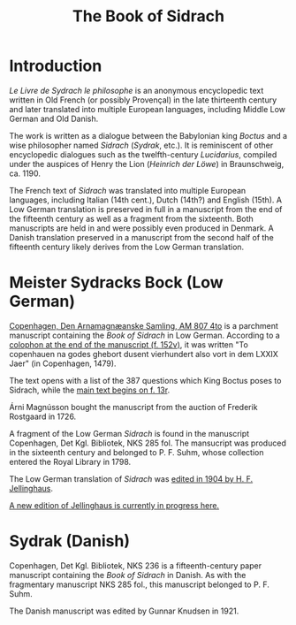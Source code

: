 #+TITLE: The Book of Sidrach

* Introduction
/Le Livre de Sydrach le philosophe/ is an anonymous encyclopedic text written in Old French (or possibly Provençal) in the late thirteenth century and later translated into multiple European languages, including Middle Low German and Old Danish.

The work is written as a dialogue between the Babylonian king /Boctus/ and a wise philosopher named /Sidrach/ (/Sydrak/, etc.). It is reminiscent of other encyclopedic dialogues such as the twelfth-century /Lucidarius/, compiled under the auspices of Henry the Lion (/Heinrich der Löwe/) in Braunschweig, ca. 1190.

The French text of /Sidrach/ was translated into multiple European languages, including Italian (14th cent.), Dutch (14th?) and English (15th). A Low German translation is preserved in full in a manuscript from the end of the fifteenth century as well as a fragment from the sixteenth. Both manuscripts are held in and were possibly even produced in Denmark. A Danish translation preserved in a manuscript from the second half of the fifteenth century likely derives from the Low German translation.

* Meister Sydracks Bock (Low German)
[[https://handrit.is/manuscript/view/en/AM04-0807/0#mode/2up][Copenhagen, Den Arnamagnæanske Samling, AM 807 4to]] is a parchment manuscript containing the /Book of Sidrach/ in Low German. According to a [[https://handrit.is/manuscript/view/en/AM04-0807/307?iabr=on#page/152v/mode/2up][colophon at the end of the manuscript (f. 152v)]], it was written "To copenhauen na godes ghebort dusent vierhundert also vort in dem LXXIX Jaer" (in Copenhagen, 1479). 

The text opens with a list of the 387 questions which King Boctus poses to Sidrach, while the [[https://handrit.is/manuscript/view/en/AM04-0807/27?iabr=on#page/12v/mode/2up][main text begins on f. 13r]].

Árni Magnússon bought the manuscript from the auction of Frederik Rostgaard in 1726.

A fragment of the Low German /Sidrach/ is found in the manuscript Copenhagen, Det Kgl. Bibliotek, NKS 285 fol. The mansucript was produced in the sixteenth century and belonged to P. F. Suhm, whose collection entered the Royal Library in 1798.

The Low German translation of /Sidrach/ was [[https://archive.org/details/dasbuchsidrachn00jellgoog/mode/2up][edited in 1904 by H. F. Jellinghaus]].

[[https://bedebok.github.io/texts/MLG-Sidrach.pdf][A new edition of Jellinghaus is currently in progress here.]]

* Sydrak (Danish)
Copenhagen, Det Kgl. Bibliotek, NKS 236 is a fifteenth-century paper manuscript containing the /Book of Sidrach/ in Danish. As with the fragmentary manuscript NKS 285 fol., this manuscript belonged to P. F. Suhm.

The Danish manuscript was edited by Gunnar Knudsen in 1921.
